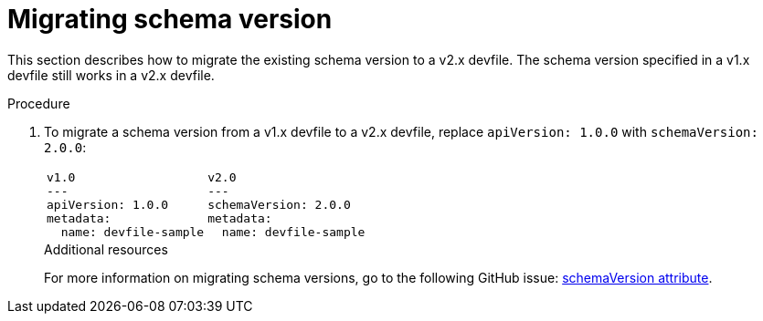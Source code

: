 [id="proc_migrating-schema-version_{context}"]
= Migrating schema version

[role="_abstract"]
This section describes how to migrate the existing schema version to a v2.x devfile. The schema version specified in a v1.x devfile still works in a v2.x devfile.

.Procedure

. To migrate a schema version from a v1.x devfile to a v2.x devfile, replace `apiVersion: 1.0.0` with `schemaVersion: 2.0.0`:
+
[cols="1a,1a"]
|====
|
[source,yaml]
----
v1.0
---
apiVersion: 1.0.0
metadata:
  name: devfile-sample
----
|
[source,yaml]
----
v2.0
---
schemaVersion: 2.0.0
metadata:
  name: devfile-sample
----
|====
+

[role="_additional-resources"]
.Additional resources

For more information on migrating schema versions, go to the following GitHub issue: link:https://github.com/devfile/api/issues/7[schemaVersion attribute].
